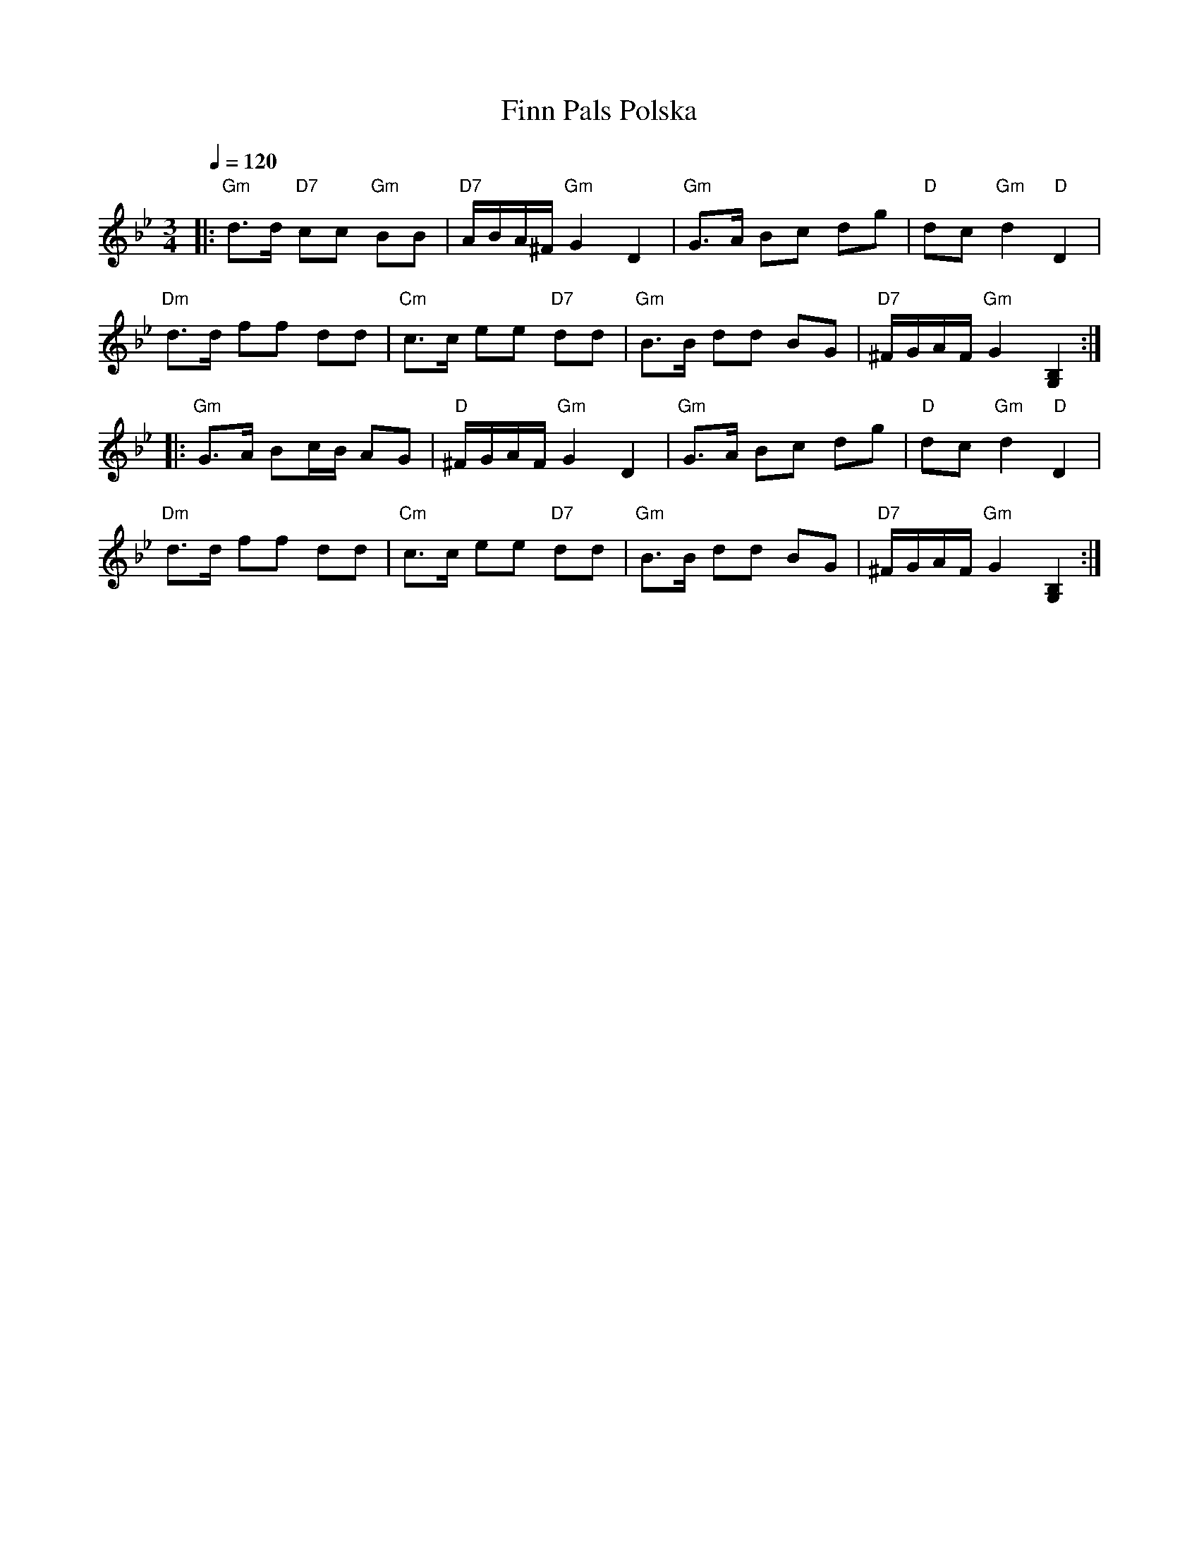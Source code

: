 X:9
T:Finn Pals Polska
M:3/4
L:1/8
Q:1/4=120
R:polska
K:Gm
|: "Gm" d>d "D7" cc "Gm" BB | "D7" A/2B/2A/2^F/2 "Gm" G2 D2 |
"Gm" G>A Bc dg | "D" dc "Gm" d2 "D" D2 | !
"Dm" d>d ff dd | "Cm" c>c ee "D7" dd |
"Gm" B>B dd BG | "D7" ^F/2G/2A/2F/2 "Gm" G2 [G,2B,2] :| !
|: "Gm" G>A Bc/2B/2 AG | "D" ^F/2G/2A/2F/2 "Gm" G2 D2 |
"Gm" G>A Bc dg | "D" dc "Gm" d2 "D" D2 | !
"Dm" d>d ff dd | "Cm" c>c ee "D7" dd |
"Gm" B>B dd BG | "D7" ^F/2G/2A/2F/2 "Gm" G2 [G,2B,2] :| !
